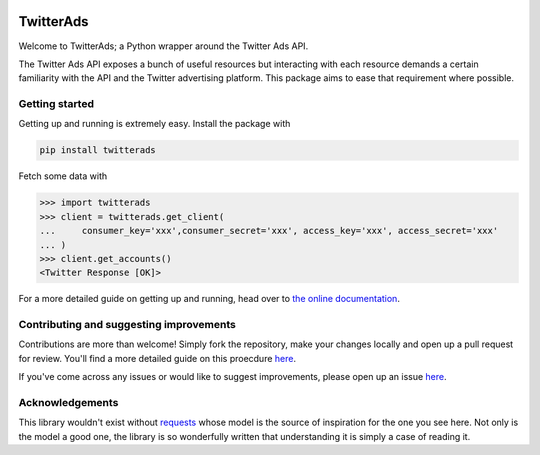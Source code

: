 .. image:: https://travis-ci.org/jdgillespie91/twitter-ads-api.svg?branch=master
    :target: https://travis-ci.org/jdgillespie91/twitter-ads-api

==========
TwitterAds
==========

Welcome to TwitterAds; a Python wrapper around the Twitter Ads API.

The Twitter Ads API exposes a bunch of useful resources but interacting with each resource demands a certain familiarity with the API and the Twitter advertising platform. This package aims to ease that requirement where possible.

---------------
Getting started
---------------

Getting up and running is extremely easy. Install the package with

.. code:: bash

    pip install twitterads

Fetch some data with

.. code:: python

    >>> import twitterads
    >>> client = twitterads.get_client(
    ...     consumer_key='xxx',consumer_secret='xxx', access_key='xxx', access_secret='xxx'
    ... )
    >>> client.get_accounts()
    <Twitter Response [OK]>

For a more detailed guide on getting up and running, head over to `the online documentation <http://twitter-ads-api.readthedocs.org/en/latest/>`_.

----------------------------------------
Contributing and suggesting improvements
----------------------------------------

Contributions are more than welcome! Simply fork the repository, make your changes locally and open up a pull request for review. You'll find a more detailed guide on this proecdure `here <https://guides.github.com/activities/contributing-to-open-source/>`_.

If you've come across any issues or would like to suggest improvements, please open up an issue `here  <https://github.com/jdgillespie91/twitter-ads-api/issues>`_.

----------------
Acknowledgements
----------------

This library wouldn't exist without `requests <http://docs.python-requests.org/en/latest/>`_ whose model is the source of inspiration for the one you see here. Not only is the model a good one, the library is so wonderfully written that understanding it is simply a case of reading it.
